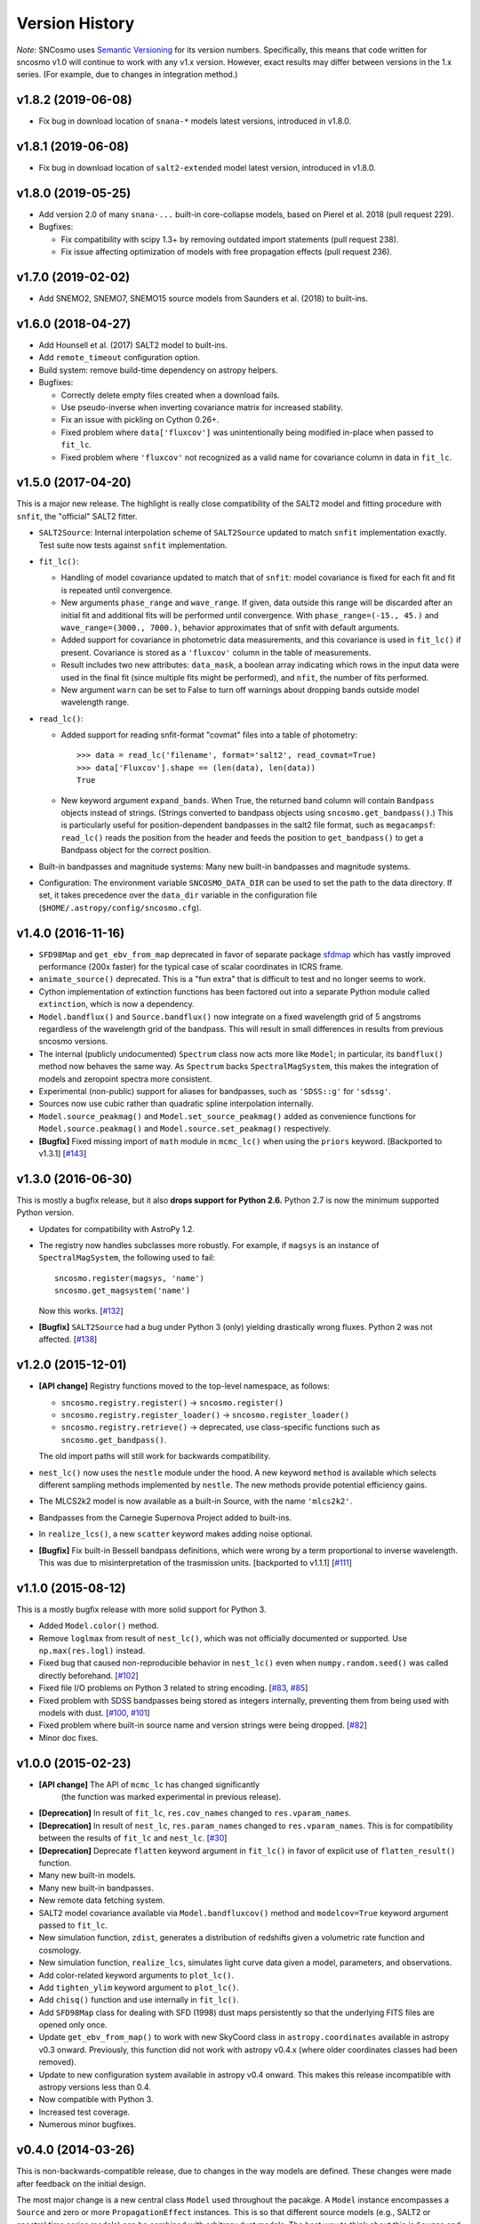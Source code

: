 ===============
Version History
===============

*Note:* SNCosmo uses `Semantic Versioning <http://semver.org>`_ for
its version numbers. Specifically, this means that code written for
sncosmo v1.0 will continue to work with any v1.x version. However,
exact results may differ between versions in the 1.x series. (For
example, due to changes in integration method.)

v1.8.2 (2019-06-08)
===================

- Fix bug in download location of ``snana-*`` models latest versions,
  introduced in v1.8.0.

v1.8.1 (2019-06-08)
===================

- Fix bug in download location of ``salt2-extended`` model latest version,
  introduced in v1.8.0.

v1.8.0 (2019-05-25)
===================

- Add version 2.0 of many ``snana-...`` built-in core-collapse models,
  based on Pierel et al. 2018 (pull request 229).

- Bugfixes:

  - Fix compatibility with scipy 1.3+ by removing outdated import statements
    (pull request 238).

  - Fix issue affecting optimization of models with free propagation effects
    (pull request 236).

v1.7.0 (2019-02-02)
===================

- Add SNEMO2, SNEMO7, SNEMO15 source models from Saunders et al. (2018)
  to built-ins.


v1.6.0 (2018-04-27)
===================

- Add Hounsell et al. (2017) SALT2 model to built-ins.

- Add ``remote_timeout`` configuration option.
  
- Build system: remove build-time dependency on astropy helpers.

- Bugfixes:

  - Correctly delete empty files created when a download fails.

  - Use pseudo-inverse when inverting covariance matrix for increased stability.

  - Fix an issue with pickling on Cython 0.26+.

  - Fixed problem where ``data['fluxcov']`` was unintentionally being modified
    in-place when passed to ``fit_lc``.

  - Fixed problem where ``'fluxcov'`` not recognized as a valid name for
    covariance column in data in ``fit_lc``.


v1.5.0 (2017-04-20)
===================

This is a major new release. The highlight is really close compatibility of
the SALT2 model and fitting procedure with ``snfit``, the "official" SALT2
fitter.

- ``SALT2Source``: Internal interpolation scheme of ``SALT2Source``
  updated to match ``snfit`` implementation exactly. Test suite now tests
  against ``snfit`` implementation.

- ``fit_lc()``:

  - Handling of model covariance updated to match that of ``snfit``: model
    covariance is fixed for each fit and fit is repeated until convergence.
    
  - New arguments ``phase_range`` and ``wave_range``. If given,
    data outside this range will be discarded after an initial fit and
    additional fits will be performed until convergence.
    With ``phase_range=(-15., 45.)`` and ``wave_range=(3000., 7000.)``,
    behavior approximates that of snfit with default arguments.

  - Added support for covariance in photometric data measurements, and
    this covariance is used in ``fit_lc()`` if present. Covariance
    is stored as a ``'fluxcov'`` column in the table of measurements.

  - Result includes two new attributes: ``data_mask``, a boolean array
    indicating which rows in the input data were used in the final fit
    (since multiple fits might be performed), and ``nfit``, the number
    of fits performed.

  - New argument ``warn`` can be set to False to turn off warnings about
    dropping bands outside model wavelength range.

- ``read_lc()``:

  - Added support for reading snfit-format "covmat" files into
    a table of photometry::

      >>> data = read_lc('filename', format='salt2', read_covmat=True)
      >>> data['Fluxcov'].shape == (len(data), len(data))
      True

  - New keyword argument ``expand_bands``. When True, the returned band
    column will contain ``Bandpass`` objects instead of strings. (Strings
    converted to bandpass objects using ``sncosmo.get_bandpass()``.) This
    is particularly useful for position-dependent bandpasses in the salt2
    file format, such as ``megacampsf``: ``read_lc()`` reads the position from
    the header and feeds the position to ``get_bandpass()`` to get a Bandpass
    object for the correct position.

- Built-in bandpasses and magnitude systems: Many new built-in bandpasses
  and magnitude systems.

- Configuration: The environment variable ``SNCOSMO_DATA_DIR`` can be
  used to set the path to the data directory. If set, it takes
  precedence over the ``data_dir`` variable in the configuration file
  (``$HOME/.astropy/config/sncosmo.cfg``).


v1.4.0 (2016-11-16)
===================

- ``SFD98Map`` and ``get_ebv_from_map`` deprecated in favor of separate package
  `sfdmap <http://github.com/kbarbary/sfdmap>`_ which has vastly improved
  performance (200x faster) for the typical case of scalar coordinates in
  ICRS frame.

- ``animate_source()`` deprecated. This is a "fun extra" that is difficult
  to test and no longer seems to work.

- Cython implementation of extinction functions has been factored out into
  a separate Python module called ``extinction``, which is now a dependency.

- ``Model.bandflux()`` and ``Source.bandflux()`` now integrate on a
  fixed wavelength grid of 5 angstroms regardless of the wavelength
  grid of the bandpass. This will result in small differences in
  results from previous sncosmo versions.

- The internal (publicly undocumented) ``Spectrum`` class now acts
  more like ``Model``; in particular, its ``bandflux()`` method now
  behaves the same way.  As ``Spectrum`` backs ``SpectralMagSystem``,
  this makes the integration of models and zeropoint spectra more
  consistent.

- Experimental (non-public) support for aliases for bandpasses,
  such as ``'SDSS::g'`` for ``'sdssg'``.

- Sources now use cubic rather than quadratic spline interpolation internally.
  
- ``Model.source_peakmag()`` and ``Model.set_source_peakmag()`` added
  as convenience functions for ``Model.source.peakmag()`` and
  ``Model.source.set_peakmag()`` respectively.

- **[Bugfix]** Fixed missing import of ``math`` module in ``mcmc_lc()``
  when using the ``priors`` keyword. [Backported to v1.3.1]
  [`#143 <https://github.com/sncosmo/sncosmo/issues/143>`_]


v1.3.0 (2016-06-30)
===================

This is mostly a bugfix release, but it also **drops support for Python 2.6.**
Python 2.7 is now the minimum supported Python version.

- Updates for compatibility with AstroPy 1.2.

- The registry now handles subclasses more robustly. For example,
  if ``magsys`` is an instance of ``SpectralMagSystem``, the following
  used to fail::

      sncosmo.register(magsys, 'name')
      sncosmo.get_magsystem('name')

  Now this works.  [`#132 <https://github.com/sncosmo/sncosmo/issues/132>`_]

- **[Bugfix]** ``SALT2Source`` had a bug under Python 3 (only)
  yielding drastically wrong fluxes. Python 2 was not affected. [`#138
  <https://github.com/sncosmo/sncosmo/issues/138>`_]

v1.2.0 (2015-12-01)
===================

- **[API change]** Registry functions moved to the top-level namespace, as
  follows:

  - ``sncosmo.registry.register()`` -> ``sncosmo.register()``
  - ``sncosmo.registry.register_loader()`` -> ``sncosmo.register_loader()``
  - ``sncosmo.registry.retrieve()`` -> deprecated, use class-specific
    functions such as ``sncosmo.get_bandpass()``.

  The old import paths will still work for backwards compatibility.

- ``nest_lc()`` now uses the ``nestle`` module under the hood. A new
  keyword ``method`` is available which selects different sampling
  methods implemented by ``nestle``. The new methods provide potential
  efficiency gains.

- The MLCS2k2 model is now available as a built-in Source, with the
  name ``'mlcs2k2'``.

- Bandpasses from the Carnegie Supernova Project added to built-ins.

- In ``realize_lcs()``, a new ``scatter`` keyword makes adding noise
  optional.

- **[Bugfix]** Fix built-in Bessell bandpass definitions, which were
  wrong by a term proportional to inverse wavelength. This was due to
  misinterpretation of the trasmission units. [backported to v1.1.1]
  [`#111 <https://github.com/sncosmo/sncosmo/issues/111>`_]


v1.1.0 (2015-08-12)
===================

This is a mostly bugfix release with more solid support for Python 3.

- Added ``Model.color()`` method.
  
- Remove ``loglmax`` from result of ``nest_lc()``, which was not
  officially documented or supported. Use ``np.max(res.logl)`` instead.

- Fixed bug that caused non-reproducible behavior in
  ``nest_lc()`` even when ``numpy.random.seed()`` was called
  directly beforehand.
  [`#102 <https://github.com/sncosmo/sncosmo/issues/102>`_]

- Fixed file I/O problems on Python 3 related to string encoding.
  [`#83 <https://github.com/sncosmo/sncosmo/issues/83>`_,
  `#85 <https://github.com/sncosmo/sncosmo/issues/85>`_]

- Fixed problem with SDSS bandpasses being stored as integers internally,
  preventing them from being used with models with dust.
  [`#100 <https://github.com/sncosmo/sncosmo/issues/100>`_,
  `#101 <https://github.com/sncosmo/sncosmo/issues/101>`_]

- Fixed problem where built-in source name and version strings were being
  dropped. [`#82 <https://github.com/sncosmo/sncosmo/issues/82>`_]

- Minor doc fixes.



v1.0.0 (2015-02-23)
===================

- **[API change]** The API of ``mcmc_lc`` has changed significantly
    (the function was marked experimental in previous release).

- **[Deprecation]** In result of ``fit_lc``, ``res.cov_names`` changed to
  ``res.vparam_names``.

- **[Deprecation]** In result of ``nest_lc``, ``res.param_names``
  changed to ``res.vparam_names``. This is for compatibility between
  the results of ``fit_lc`` and ``nest_lc``.
  [`#30 <https://github.com/sncosmo/sncosmo/issues/30>`_]

- **[Deprecation]** Deprecate ``flatten`` keyword argument in
  ``fit_lc()`` in favor of explicit use of ``flatten_result()``
  function.

- Many new built-in models.

- Many new built-in bandpasses.

- New remote data fetching system.

- SALT2 model covariance available via ``Model.bandfluxcov()`` method and
  ``modelcov=True`` keyword argument passed to ``fit_lc``.

- New simulation function, ``zdist``, generates a distribution of redshifts
  given a volumetric rate function and cosmology.

- New simulation function, ``realize_lcs``, simulates light curve data given a
  model, parameters, and observations.

- Add color-related keyword arguments to ``plot_lc()``.

- Add ``tighten_ylim`` keyword argument to ``plot_lc()``.

- Add ``chisq()`` function and use internally in ``fit_lc()``.

- Add ``SFD98Map`` class for dealing with SFD (1998) dust maps persistently so
  that the underlying FITS files are opened only once. 

- Update ``get_ebv_from_map()`` to work with new SkyCoord class in
  ``astropy.coordinates`` available in astropy v0.3 onward. Previously, this
  function did not work with astropy v0.4.x (where older coordinates classes
  had been removed).

- Update to new configuration system available in astropy v0.4 onward.
  This makes this release incompatible with astropy versions less than
  0.4.

- Now compatible with Python 3.

- Increased test coverage.

- Numerous minor bugfixes.


v0.4.0 (2014-03-26)
===================

This is non-backwards-compatible release, due to changes in the way
models are defined. These changes were made after feedback on the initial
design.

The most major change is a new central class ``Model`` used throughout
the pacakge. A ``Model`` instance encompasses a ``Source`` and zero or
more ``PropagationEffect`` instances. This is so that different
source models (e.g., SALT2 or spectral time series models) can be
combined with arbitrary dust models. The best way to think about this
is ``Source`` and ``PropagationEffect`` define the rest-frame behavior
of a SN and dust, and a ``Model`` puts these together to determine the
observer-frame behavior.

- New classes:

  - ``sncosmo.Model``: new main container class
  - ``sncosmo.Source``: replaces existing ``Model``
  - ``sncosmo.TimeSeriesSource``: replaces existing ``TimeSeriesModel``
  - ``sncosmo.StretchSource``: replaces existing ``StretchModel``
  - ``sncosmo.SALT2Source``: replaces existing ``SALT2Model``
  - ``sncosmo.PropagationEffect``
  - ``sncosmo.CCM89Dust``
  - ``sncosmo.OD94Dust``
  - ``sncosmo.F99Dust``

- New public functions:

  - ``sncosmo.read_griddata_ascii``: Read file with ``phase wave flux`` rows
  - ``sncosmo.read_griddata_fits``
  - ``sncosmo.write_griddata_fits``
  - ``sncosmo.nest_lc``: Nested sampling parameter estimation of SN model
  - ``sncosmo.simulate_vol`` (EXPERIMENTAL): simulation convenience function.

- Built-ins:

  - updated SALT2 model URLs
  - added SALT2 version 2.4 (Betoule et al 2014)

- Improvements to ``sncosmo.plot_lc``: flexibility and layout

- Many bugfixes


v0.3.0 (2013-11-07)
===================

This is a release with mostly bugfixes but a few new features,
designed to be backwards compatible with v0.2.0 ahead of API changes
coming in the next version.

- New Functions:

  - ``sncosmo.get_ebv_from_map``: E(B-V) at given coordinates from SFD map. 
  - ``sncosmo.read_snana_ascii``: Read SNANA ascii format files.
  - ``sncosmo.read_snana_fits``: Read SNANA FITS format files.
  - ``sncosmo.read_snana_simlib``: Read SNANA ascii "SIMLIB" files.

- registry is now case-independent. All of the following now work::

      sncosmo.get_magsystem('AB')
      sncosmo.get_magsystem('Ab')
      sncsomo.get_magsystem('ab')

- Photometric data can be unordered in time. Internally, the data are
  sorted before being used in fitting and typing.

- Numerous bugfixes.


v0.2.0 (2013-08-20)
===================

- Added SN 2011fe Nearby Supernova Factory data to built-in models as
  ``'2011fe'``

- Previously "experimental" functions now included:

  - ``sncosmo.fit_lc`` (previously ``sncosmo.fit_model``)
  - ``sncosmo.read_lc`` (previously ``sncosmo.readlc``)
  - ``sncosmo.write_lc`` (previously ``sncosmo.writelc``)
  - ``sncosmo.plot_lc`` (previously ``sncosmo.plotlc``)

- New functions:

  - ``sncosmo.load_example_data``: Example photometric data.
  - ``sncosmo.mcmc_lc``: Markov Chain Monte Carlo parameter estimation.
  - ``sncosmo.animate_model``: Model animation using matplotlib.animation.

- Fitting: ``sncosmo.fit_lc`` now uses the iminuit package for
  minimization by default. This requires the iminuit package to be
  installed, but the old minimizer (from scipy) can still be used by
  setting the keyword ``method='l-bfgs-b'``.

- Plotting: Ability to plot model synthetic photometry
  without observed data, using the syntax::

      >>> sncosmo.plot_lc(model=model, bands=['band1', 'band2'])

- Photometric data format: Photometric data format is now more
  flexible, allowing various names for table columns.

v0.1.0 (2013-07-15)
===================

Initial release.
